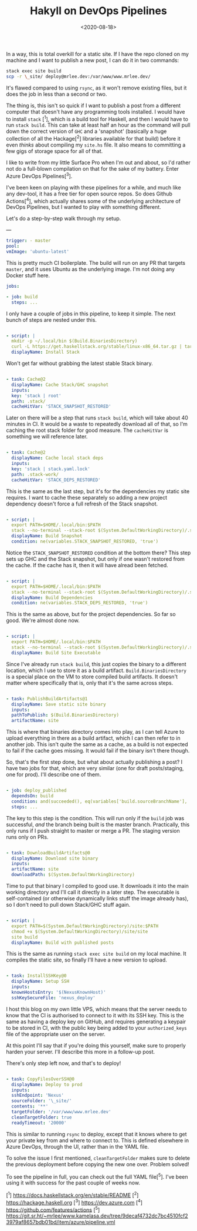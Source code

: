 #+TITLE: Hakyll on DevOps Pipelines
#+DATE: <2020-08-18>
#+CATEGORY: programming

In a way, this is total overkill for a static site. If I have the repo cloned on my machine and I want to publish a new post, I can do it in two commands:

#+BEGIN_SRC bash
stack exec site build
scp -r \_site/ deploy@mrlee.dev:/var/www/www.mrlee.dev/
#+END_SRC

It's flawed compared to using ~rsync~, as it won't remove existing files, but it does the job in less than a second or two.

The thing is, this isn't so quick if I want to publish a post from a different computer that doesn't have any programming tools installed. I would have to install ~stack~ [^1], which is a build tool for Haskell, and then I would have to run ~stack build~. This can take at least half an hour as the command will pull down the correct version of ~GHC~ and a 'snapshot' (basically a huge collection of all the Hackage[^2] libraries available for that build) before it even /thinks/ about compiling my ~site.hs~ file. It also means to committing a few gigs of storage space for all of that.

I like to write from my little Surface Pro when I'm out and about, so I'd rather not do a full-blown compilation on that for the sake of my battery. Enter Azure DevOps Pipelines[^3].

I've been keen on playing with these pipelines for a while, and much like any dev-tool, it has a free tier for open source repos. So does Github Actions[^4], which actually shares some of the underlying architecture of DevOps Pipelines, but I wanted to play with something different.

Let's do a step-by-step walk through my setup.

---

#+BEGIN_SRC yaml
trigger: - master
pool:
vmImage: 'ubuntu-latest'
#+END_SRC

This is pretty much CI boilerplate. The build will run on any PR that targets ~master~, and it uses Ubuntu as the underlying image. I'm not doing any Docker stuff here.

#+BEGIN_SRC yaml
jobs:

- job: build
  steps: ...
  #+END_SRC

I only have a couple of jobs in this pipeline, to keep it simple. The next bunch of steps are nested under this.

#+BEGIN_SRC yaml

- script: |
  mkdir -p ~/.local/bin $(Build.BinariesDirectory)
  curl -L https://get.haskellstack.org/stable/linux-x86_64.tar.gz | tar xz --wildcards --strip-components=1 -C ~/.local/bin '*/stack'
  displayName: Install Stack
  #+END_SRC

Won't get far without grabbing the latest stable Stack binary.

#+BEGIN_SRC yaml

- task: Cache@2
  displayName: Cache Stack/GHC snapshot
  inputs:
  key: 'stack | root'
  path: .stack/
  cacheHitVar: 'STACK_SNAPSHOT_RESTORED'
  #+END_SRC

Later on there will be a step that runs ~stack build~, which will take about 40 minutes in CI. It would be a waste to repeatedly download all of that, so I'm caching the root stack folder for good measure. The ~cacheHitVar~ is something we will reference later.

#+BEGIN_SRC yaml

- task: Cache@2
  displayName: Cache local stack deps
  inputs:
  key: 'stack | stack.yaml.lock'
  path: .stack-work/
  cacheHitVar: 'STACK_DEPS_RESTORED'
  #+END_SRC

This is the same as the last step, but it's for the dependencies my static site requires. I want to cache these separately so adding a new project dependency doesn't force a full refresh of the Stack snapshot.

#+BEGIN_SRC yaml

- script: |
  export PATH=$HOME/.local/bin:$PATH
  stack --no-terminal --stack-root $(System.DefaultWorkingDirectory)/.stack setup
  displayName: Build Snapshot
  condition: ne(variables.STACK_SNAPSHOT_RESTORED, 'true')
  #+END_SRC

Notice the ~STACK_SNAPSHOT_RESTORED~ condition at the bottom there? This step sets up GHC and the Stack snapshot, but only if one wasn't restored from the cache. If the cache has it, then it will have alread been fetched.

#+BEGIN_SRC yaml

- script: |
  export PATH=$HOME/.local/bin:$PATH
  stack --no-terminal --stack-root $(System.DefaultWorkingDirectory)/.stack build
  displayName: Build Dependencies
  condition: ne(variables.STACK_DEPS_RESTORED, 'true')
  #+END_SRC

This is the same as above, but for the project dependencies. So far so good. We're almost done now.

#+BEGIN_SRC yaml

- script: |
  export PATH=$HOME/.local/bin:$PATH
  stack --no-terminal --stack-root $(System.DefaultWorkingDirectory)/.stack install --local-bin-path $(Build.BinariesDirectory)
  displayName: Build Site Executable
  #+END_SRC

Since I've already run ~stack build~, this just copies the binary to a different location, which I use to store it as a build artifact. ~Build.BinariesDirectory~ is a special place on the VM to store compiled build artifacts. It doesn't matter where specifically that is, only that it's the same across steps.

#+BEGIN_SRC yaml

- task: PublishBuildArtifacts@1
  displayName: Save static site binary
  inputs:
  pathToPublish: $(Build.BinariesDirectory)
  artifactName: site
  #+END_SRC

This is where that binaries directory comes into play, as I can tell Azure to upload everything in there as a build artifact, which I can then refer to in another job. This isn't quite the same as a cache, as a build is not expected to fail if the cache goes missing. It would fail if the binary isn't there though.

So, that's the first step done, but what about actually publishing a post? I have two jobs for that, which are very similar (one for draft posts/staging, one for prod). I'll describe one of them.

#+BEGIN_SRC yaml

- job: deploy_published
  dependsOn: build
  condition: and(succeeded(), eq(variables['build.sourceBranchName'], 'master'))
  steps: ...
  #+END_SRC

The key to this step is the condition. This will run only if the ~build~ job was successful, /and/ the branch being built is the master branch. Practically, this only runs if I push straight to master or merge a PR. The staging version runs only on PRs.

#+BEGIN_SRC yaml

- task: DownloadBuildArtifacts@0
  displayName: Download site binary
  inputs:
  artifactName: site
  downloadPath: $(System.DefaultWorkingDirectory)
  #+END_SRC

Time to put that binary I compiled to good use. It downloads it into the main working directory and I'll call it directly in a later step. The executable is self-contained (or otherwise dynamically links stuff the image already has), so I don't need to pull down Stack/GHC stuff again.

#+BEGIN_SRC yaml

- script: |
  export PATH=$(System.DefaultWorkingDirectory)/site:$PATH
  chmod +x $(System.DefaultWorkingDirectory)/site/site
  site build
  displayName: Build with published posts
  #+END_SRC

This is the same as running ~stack exec site build~ on my local machine. It compiles the static site, so finally I'll have a new version to upload.

#+BEGIN_SRC yaml

- task: InstallSSHKey@0
  displayName: Setup SSH
  inputs:
  knownHostsEntry: '$(NexusKnownHost)'
  sshKeySecureFile: 'nexus_deploy'
  #+END_SRC

I host this blog on my own little VPS, which means that the server needs to know that the CI is authorised to connect to it with its SSH key. This is the same as having a deploy key on GitHub, and requires generating a keypair to be stored in CI, with the public key being added to your ~authorized_keys~ file of the appropriate user on the server.

#+BEGIN_ASIDE
At this point I'll say that if you're doing this yourself, make sure to properly harden your server. I'll describe this more in a follow-up post.
#+END_ASIDE

There's only step left now, and that's to deploy!

#+BEGIN_SRC yaml

- task: CopyFilesOverSSH@0
  displayName: Deploy to prod
  inputs:
  sshEndpoint: 'Nexus'
  sourceFolder: '\_site/'
  contents: '**'
  targetFolder: '/var/www/www.mrlee.dev'
  cleanTargetFolder: true
  readyTimeout: '20000'
  #+END_SRC

This is similar to running ~rsync~ to deploy, except that it knows where to get your private key from and where to connect to. This is defined elsewhere in Azure DevOps, through the UI, rather than in the YAML file.

To solve the issue I first mentioned, ~cleanTargetFolder~ makes sure to delete the previous deployment before copying the new one over. Problem solved!

To see the pipeline in full, you can check out the full YAML file[^5]. I've been using it with success for the past couple of weeks now.

[^1] https://docs.haskellstack.org/en/stable/README
[^2] https://hackage.haskell.org
[^3] https://dev.azure.com
[^4] https://github.com/features/actions
[^5] https://git.sr.ht/~mrlee/www.kamelasa.dev/tree/9decaf4732dc7bc4510fcf23979af8657bdb01bd/item/azure/pipeline.yml
